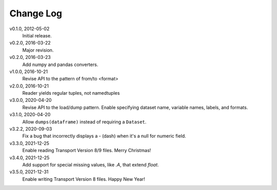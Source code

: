 Change Log
==========

v0.1.0, 2012-05-02
  Initial release.

v0.2.0, 2016-03-22
  Major revision.

v0.2.0, 2016-03-23
  Add numpy and pandas converters.

v1.0.0, 2016-10-21
  Revise API to the pattern of from/to <format>

v2.0.0, 2016-10-21
  Reader yields regular tuples, not namedtuples

v3.0.0, 2020-04-20
  Revise API to the load/dump pattern.
  Enable specifying dataset name, variable names, labels, and formats.

v3.1.0, 2020-04-20
  Allow ``dumps(dataframe)`` instead of requiring a ``Dataset``.

v3.2.2, 2020-09-03
  Fix a bug that incorrectly displays a - (dash) when it's a null for numeric field.

v3.3.0, 2021-12-25
  Enable reading Transport Version 8/9 files.  Merry Christmas!

v3.4.0, 2021-12-25
  Add support for special missing values, like `.A`, that extend `float`.

v3.5.0, 2021-12-31
  Enable writing Transport Version 8 files.  Happy New Year!

